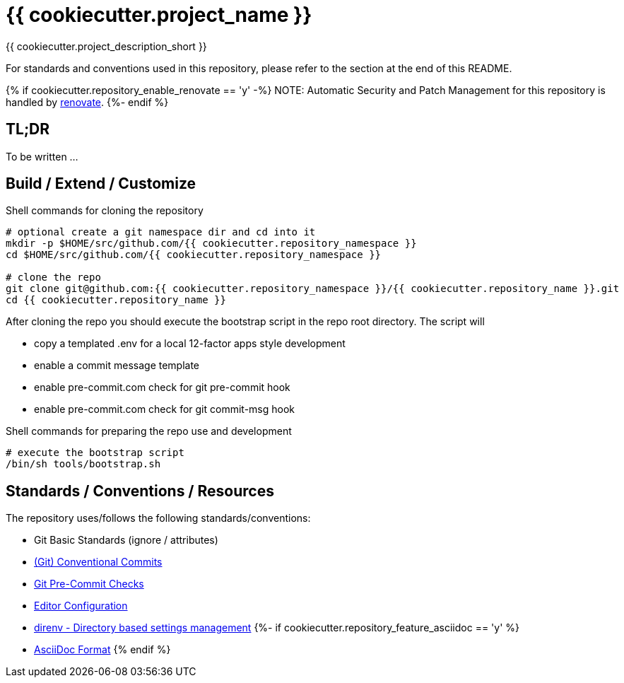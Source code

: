 = {{ cookiecutter.project_name }}

{{ cookiecutter.project_description_short }}

For standards and conventions used in this repository, please refer to the section at the end of this README.

{% if cookiecutter.repository_enable_renovate == 'y' -%}
NOTE: Automatic Security and Patch Management for this repository is handled by https://github.com/renovatebot/renovate[renovate].
{%- endif %}

== TL;DR

To be written ...

== Build / Extend / Customize

.Shell commands for cloning the repository
[source,shell]
----
# optional create a git namespace dir and cd into it
mkdir -p $HOME/src/github.com/{{ cookiecutter.repository_namespace }}
cd $HOME/src/github.com/{{ cookiecutter.repository_namespace }}

# clone the repo
git clone git@github.com:{{ cookiecutter.repository_namespace }}/{{ cookiecutter.repository_name }}.git
cd {{ cookiecutter.repository_name }}
----

After cloning the repo you should execute the bootstrap script in
the repo root directory. The script will

* copy a templated .env for a local 12-factor apps style development
* enable a commit message template
* enable pre-commit.com check for git pre-commit hook
* enable pre-commit.com check for git commit-msg hook

.Shell commands for preparing the repo use and development
[source,shell]
----
# execute the bootstrap script
/bin/sh tools/bootstrap.sh
----

== Standards / Conventions / Resources

The repository uses/follows the following standards/conventions:

* Git Basic Standards (ignore / attributes)
* https://www.conventionalcommits.org/en/v1.0.0/[(Git) Conventional Commits]
* https://pre-commit.com/[Git Pre-Commit Checks]
* https://editorconfig.org[Editor Configuration]
* https://direnv.net/[direnv - Directory based settings management]
{%- if cookiecutter.repository_feature_asciidoc == 'y' %}
* https://asciidoctor.org/docs/asciidoc-syntax-quick-reference/[AsciiDoc Format]
{% endif %}
